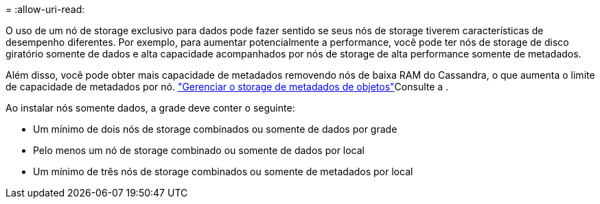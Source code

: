 = 
:allow-uri-read: 


O uso de um nó de storage exclusivo para dados pode fazer sentido se seus nós de storage tiverem características de desempenho diferentes. Por exemplo, para aumentar potencialmente a performance, você pode ter nós de storage de disco giratório somente de dados e alta capacidade acompanhados por nós de storage de alta performance somente de metadados.

Além disso, você pode obter mais capacidade de metadados removendo nós de baixa RAM do Cassandra, o que aumenta o limite de capacidade de metadados por nó. link:../admin/managing-object-metadata-storage.html["Gerenciar o storage de metadados de objetos"]Consulte a .

Ao instalar nós somente dados, a grade deve conter o seguinte:

* Um mínimo de dois nós de storage combinados ou somente de dados por grade
* Pelo menos um nó de storage combinado ou somente de dados por local
* Um mínimo de três nós de storage combinados ou somente de metadados por local

